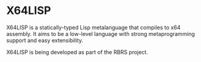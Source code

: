
* X64LISP

X64LISP is a statically-typed Lisp metalanguage that compiles to x64
assembly. It aims to be a low-level language with strong
metaprogramming support and easy extensibility.

X64LISP is being developed as part of the RBRS project.
